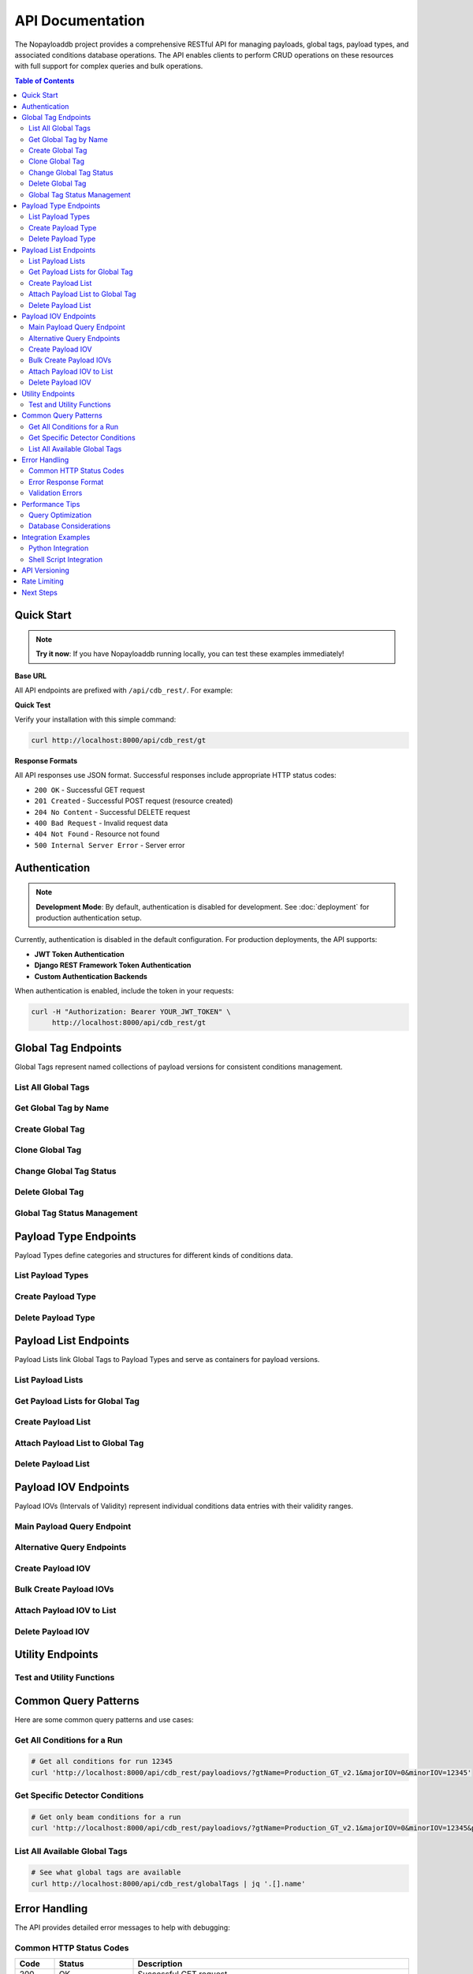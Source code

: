 .. _api-docs:

=================
API Documentation
=================

The Nopayloaddb project provides a comprehensive RESTful API for managing payloads, global tags, payload types, and associated conditions database operations. The API enables clients to perform CRUD operations on these resources with full support for complex queries and bulk operations.

.. contents:: Table of Contents
   :local:
   :depth: 2

Quick Start
===========

.. note::
   **Try it now**: If you have Nopayloaddb running locally, you can test these examples immediately!

**Base URL**

All API endpoints are prefixed with ``/api/cdb_rest/``. For example:

.. tabs::

   .. tab:: Local Development
   
      .. code-block:: text
      
         http://localhost:8000/api/cdb_rest/

   .. tab:: Production
   
      .. code-block:: text
      
         http://nopayloaddb-nopayloaddb.apps.sdcc.bnl.gov/api/cdb_rest/

   .. tab:: Test Environment
   
      .. code-block:: text
      
         http://npdb-test-test.apps.sdcc.bnl.gov/api/cdb_rest/

**Quick Test**

Verify your installation with this simple command:

.. code-block:: bash

   curl http://localhost:8000/api/cdb_rest/gt

**Response Formats**

All API responses use JSON format. Successful responses include appropriate HTTP status codes:

- ``200 OK`` - Successful GET request
- ``201 Created`` - Successful POST request (resource created)
- ``204 No Content`` - Successful DELETE request
- ``400 Bad Request`` - Invalid request data
- ``404 Not Found`` - Resource not found
- ``500 Internal Server Error`` - Server error

Authentication
==============

.. note::
   **Development Mode**: By default, authentication is disabled for development. See :doc:`deployment` for production authentication setup.

Currently, authentication is disabled in the default configuration. For production deployments, the API supports:

- **JWT Token Authentication**
- **Django REST Framework Token Authentication**
- **Custom Authentication Backends**

When authentication is enabled, include the token in your requests:

.. code-block:: bash

   curl -H "Authorization: Bearer YOUR_JWT_TOKEN" \
        http://localhost:8000/api/cdb_rest/gt

Global Tag Endpoints
====================

Global Tags represent named collections of payload versions for consistent conditions management.

List All Global Tags
~~~~~~~~~~~~~~~~~~~~~

.. http:get:: /api/cdb_rest/globalTags

   Retrieve a list of all global tags in the system.

   **Example Request:**

   .. code-block:: bash

      curl http://localhost:8000/api/cdb_rest/globalTags

   **Example Response:**

   .. code-block:: json

      [
        {
          "id": 1,
          "name": "sPHENIX_ExampleGT_24",
          "author": "admin",
          "description": "Example global tag for sPHENIX",
          "status": 1,
          "created": "2022-02-21T15:10:00.000000Z"
        }
      ]

Get Global Tag by Name
~~~~~~~~~~~~~~~~~~~~~~

.. http:get:: /api/cdb_rest/globalTag/(str:name)

   Retrieve detailed information about a specific global tag.

   :param name: Global tag name
   :type name: string

   **Example Request:**

   .. code-block:: bash

      curl http://localhost:8000/api/cdb_rest/globalTag/sPHENIX_ExampleGT_24

   **Example Response:**

   .. code-block:: json

      {
        "id": 1,
        "name": "sPHENIX_ExampleGT_24",
        "author": "admin",
        "description": "Example global tag for sPHENIX experiment",
        "status": 1,
        "created": "2022-02-21T15:10:00.000000Z",
        "payload_lists": [
          {
            "id": 210,
            "name": "Beam_210",
            "payload_type": "Beam"
          }
        ]
      }

Create Global Tag
~~~~~~~~~~~~~~~~~

.. http:post:: /api/cdb_rest/gt

   Create a new global tag.

   :<json string name: Global tag name (required, unique)
   :<json string author: Author/creator name (required)
   :<json string description: Description of the global tag (required)
   :<json int status: Status ID (required)

   **Example Request:**

   .. code-block:: bash

      curl -X POST http://localhost:8000/api/cdb_rest/gt \
        -H "Content-Type: application/json" \
        -d '{
          "name": "MyNewGT_v1.0",
          "author": "researcher",
          "description": "New global tag for calibration campaign",
          "status": 1
        }'

   **Example Response:**

   .. code-block:: json

      {
        "id": 2,
        "name": "MyNewGT_v1.0",
        "author": "researcher",
        "description": "New global tag for calibration campaign",
        "status": 1,
        "created": "2025-01-15T10:30:00.000000Z"
      }

Clone Global Tag
~~~~~~~~~~~~~~~~

.. http:post:: /api/cdb_rest/cloneGlobalTag/(str:source_name)/(str:target_name)

   Create a copy of an existing global tag with all its payload lists.

   :param source_name: Name of the global tag to clone
   :param target_name: Name for the new global tag
   :type source_name: string
   :type target_name: string

   **Example Request:**

   .. code-block:: bash

      curl -X POST http://localhost:8000/api/cdb_rest/cloneGlobalTag/sPHENIX_ExampleGT_24/sPHENIX_ExampleGT_25

Change Global Tag Status
~~~~~~~~~~~~~~~~~~~~~~~~~

.. http:put:: /api/cdb_rest/gt_change_status/(str:name)/(int:status)

   Update the status of a global tag.

   :param name: Global tag name
   :param status: New status ID
   :type name: string
   :type status: integer

   **Example Request:**

   .. code-block:: bash

      curl -X PUT http://localhost:8000/api/cdb_rest/gt_change_status/MyNewGT_v1.0/2

Delete Global Tag
~~~~~~~~~~~~~~~~~

.. http:delete:: /api/cdb_rest/deleteGlobalTag/(str:name)

   Delete a global tag and all associated payload lists.

   :param name: Global tag name
   :type name: string

   **Example Request:**

   .. code-block:: bash

      curl -X DELETE http://localhost:8000/api/cdb_rest/deleteGlobalTag/MyNewGT_v1.0

   .. warning::
      This operation is irreversible and will delete all associated payload lists!

Global Tag Status Management
~~~~~~~~~~~~~~~~~~~~~~~~~~~~~

.. http:get:: /api/cdb_rest/gtstatus
.. http:post:: /api/cdb_rest/gtstatus

   Manage global tag status definitions.

   **Example Request (GET):**

   .. code-block:: bash

      curl http://localhost:8000/api/cdb_rest/gtstatus

Payload Type Endpoints
======================

Payload Types define categories and structures for different kinds of conditions data.

List Payload Types
~~~~~~~~~~~~~~~~~~

.. http:get:: /api/cdb_rest/pt

   Retrieve all payload types.

   **Example Request:**

   .. code-block:: bash

      curl http://localhost:8000/api/cdb_rest/pt

   **Example Response:**

   .. code-block:: json

      [
        {
          "id": 1,
          "name": "Beam",
          "description": "Beam parameters and conditions"
        },
        {
          "id": 2,
          "name": "SiPixelQuality",
          "description": "Silicon pixel detector quality flags"
        }
      ]

Create Payload Type
~~~~~~~~~~~~~~~~~~~

.. http:post:: /api/cdb_rest/pt

   Create a new payload type.

   :<json string name: Payload type name (required, unique)
   :<json string description: Description of the payload type (optional)

   **Example Request:**

   .. code-block:: bash

      curl -X POST http://localhost:8000/api/cdb_rest/pt \
        -H "Content-Type: application/json" \
        -d '{
          "name": "CEMC_Calibration",
          "description": "Electromagnetic calorimeter calibration constants"
        }'

Delete Payload Type
~~~~~~~~~~~~~~~~~~~

.. http:delete:: /api/cdb_rest/deletePayloadType/(str:name)

   Delete a payload type.

   :param name: Payload type name
   :type name: string

   **Example Request:**

   .. code-block:: bash

      curl -X DELETE http://localhost:8000/api/cdb_rest/deletePayloadType/CEMC_Calibration

Payload List Endpoints
======================

Payload Lists link Global Tags to Payload Types and serve as containers for payload versions.

List Payload Lists
~~~~~~~~~~~~~~~~~~

.. http:get:: /api/cdb_rest/pl

   Retrieve all payload lists.

   **Example Request:**

   .. code-block:: bash

      curl http://localhost:8000/api/cdb_rest/pl

Get Payload Lists for Global Tag
~~~~~~~~~~~~~~~~~~~~~~~~~~~~~~~~~

.. http:get:: /api/cdb_rest/gtPayloadLists/(str:gt_name)

   Retrieve all payload lists associated with a specific global tag.

   :param gt_name: Global tag name
   :type gt_name: string

   **Example Request:**

   .. code-block:: bash

      curl http://localhost:8000/api/cdb_rest/gtPayloadLists/sPHENIX_ExampleGT_24

Create Payload List
~~~~~~~~~~~~~~~~~~~

.. http:post:: /api/cdb_rest/pl

   Create a new payload list.

   :<json string name: Payload list name (required, unique)
   :<json string description: Description (optional)
   :<json int global_tag: Global tag ID (required)
   :<json int payload_type: Payload type ID (required)

   **Example Request:**

   .. code-block:: bash

      curl -X POST http://localhost:8000/api/cdb_rest/pl \
        -H "Content-Type: application/json" \
        -d '{
          "name": "CEMC_Calibration_v1.0",
          "description": "First version of CEMC calibration",
          "global_tag": 1,
          "payload_type": 3
        }'

Attach Payload List to Global Tag
~~~~~~~~~~~~~~~~~~~~~~~~~~~~~~~~~~

.. http:post:: /api/cdb_rest/pl_attach

   Attach an existing payload list to a global tag.

   :<json string global_tag: Global tag name (required)
   :<json string payload_list: Payload list name (required)

   **Example Request:**

   .. code-block:: bash

      curl -X POST http://localhost:8000/api/cdb_rest/pl_attach \
        -H "Content-Type: application/json" \
        -d '{
          "global_tag": "sPHENIX_ExampleGT_24",
          "payload_list": "CEMC_Calibration_v1.0"
        }'

Delete Payload List
~~~~~~~~~~~~~~~~~~~

.. http:delete:: /api/cdb_rest/deletePayloadList/(str:name)

   Delete a payload list and all associated payload IOVs.

   :param name: Payload list name
   :type name: string

   **Example Request:**

   .. code-block:: bash

      curl -X DELETE http://localhost:8000/api/cdb_rest/deletePayloadList/CEMC_Calibration_v1.0

Payload IOV Endpoints
=====================

Payload IOVs (Intervals of Validity) represent individual conditions data entries with their validity ranges.

Main Payload Query Endpoint
~~~~~~~~~~~~~~~~~~~~~~~~~~~~

.. http:get:: /api/cdb_rest/payloadiovs/

   **Primary endpoint** for querying payload IOVs. This is the main endpoint for retrieving conditions data.

   :query gtName: Global tag name (required)
   :query majorIOV: Major IOV value (required)
   :query minorIOV: Minor IOV value (required)
   :query payloadType: Filter by payload type name (optional)

   **Example Request:**

   .. code-block:: bash

      # Basic query
      curl 'http://localhost:8000/api/cdb_rest/payloadiovs/?gtName=sPHENIX_ExampleGT_24&majorIOV=0&minorIOV=999999'

      # Filter by payload type
      curl 'http://localhost:8000/api/cdb_rest/payloadiovs/?gtName=sPHENIX_ExampleGT_24&majorIOV=0&minorIOV=999999&payloadType=Beam'

   **Example Response:**

   .. code-block:: json

      [
        {
          "id": 210,
          "name": "Beam_210",
          "global_tag": "sPHENIX_ExampleGT_24",
          "payload_type": "Beam",
          "payload_iov": [
            {
              "id": 13425388,
              "payload_url": "D0DXMagnets.dat",
              "major_iov": 0,
              "minor_iov": 999999,
              "major_iov_end": 0,
              "minor_iov_end": 999999,
              "payload_list": "Beam_210",
              "checksum": "sha256:abc123...",
              "size": 1024,
              "description": "Beam parameters for run period",
              "created": "2022-02-21T15:28:20.949696Z"
            }
          ],
          "created": "2022-02-21T15:17:06.481186Z"
        }
      ]

Alternative Query Endpoints
~~~~~~~~~~~~~~~~~~~~~~~~~~~

.. http:get:: /api/cdb_rest/payloadiovs_orm_orderby/

   Alternative ORM-based query endpoint with ordering.

.. http:get:: /api/cdb_rest/payloadiovs_orm_max/

   Get maximum IOV values for optimization.

Create Payload IOV
~~~~~~~~~~~~~~~~~~

.. http:post:: /api/cdb_rest/piov

   Create a single payload IOV.

   :<json string payload_url: URL/path to payload file (required)
   :<json string checksum: File checksum (optional, recommended)
   :<json int size: File size in bytes (optional)
   :<json int major_iov: Major IOV start (required)
   :<json int minor_iov: Minor IOV start (required)
   :<json int major_iov_end: Major IOV end (optional)
   :<json int minor_iov_end: Minor IOV end (optional)
   :<json int payload_list: Payload list ID (required)
   :<json string description: Description (optional)

   **Example Request:**

   .. code-block:: bash

      curl -X POST http://localhost:8000/api/cdb_rest/piov \
        -H "Content-Type: application/json" \
        -d '{
          "payload_url": "calibration_data_v1.2.root",
          "checksum": "sha256:abcd1234ef567890...",
          "size": 2048000,
          "major_iov": 0,
          "minor_iov": 1000,
          "major_iov_end": 0,
          "minor_iov_end": 2000,
          "payload_list": 1,
          "description": "Calibration data for runs 1000-2000"
        }'

Bulk Create Payload IOVs
~~~~~~~~~~~~~~~~~~~~~~~~

.. http:post:: /api/cdb_rest/bulk_piov

   Create multiple payload IOVs in a single operation for improved performance.

   **Example Request:**

   .. code-block:: bash

      curl -X POST http://localhost:8000/api/cdb_rest/bulk_piov \
        -H "Content-Type: application/json" \
        -d '[
          {
            "payload_url": "data_run1000.root",
            "checksum": "sha256:1111...",
            "major_iov": 0,
            "minor_iov": 1000,
            "major_iov_end": 0,
            "minor_iov_end": 1500,
            "payload_list": 1
          },
          {
            "payload_url": "data_run1500.root", 
            "checksum": "sha256:2222...",
            "major_iov": 0,
            "minor_iov": 1500,
            "major_iov_end": 0,
            "minor_iov_end": 2000,
            "payload_list": 1
          }
        ]'

Attach Payload IOV to List
~~~~~~~~~~~~~~~~~~~~~~~~~~~

.. http:post:: /api/cdb_rest/piov_attach

   Attach an existing payload IOV to a payload list.

   :<json string payload_list: Payload list name (required)
   :<json int piov_id: Payload IOV ID (required)

Delete Payload IOV
~~~~~~~~~~~~~~~~~~

.. http:delete:: /api/cdb_rest/deletePayloadIOV/(str:gtName)/(str:payloadType)/(int:majorIOV)/(int:minorIOV)

   Delete a specific payload IOV.

   :param gtName: Global tag name
   :param payloadType: Payload type name
   :param majorIOV: Major IOV value
   :param minorIOV: Minor IOV value

.. http:delete:: /api/cdb_rest/deletePayloadIOV/(str:gtName)/(str:payloadType)/(int:majorIOV)/(int:minorIOV)/(int:majorIOVEnd)/(int:minorIOVEnd)

   Delete payload IOVs in a range.

   **Example Request:**

   .. code-block:: bash

      # Delete specific IOV
      curl -X DELETE http://localhost:8000/api/cdb_rest/deletePayloadIOV/sPHENIX_ExampleGT_24/Beam/0/1000

      # Delete range of IOVs
      curl -X DELETE http://localhost:8000/api/cdb_rest/deletePayloadIOV/sPHENIX_ExampleGT_24/Beam/0/1000/0/2000

Utility Endpoints
=================

Test and Utility Functions
~~~~~~~~~~~~~~~~~~~~~~~~~~~

.. http:get:: /api/cdb_rest/timeout

   Test endpoint for timeout testing and system monitoring.

   **Example Request:**

   .. code-block:: bash

      curl http://localhost:8000/api/cdb_rest/timeout

Common Query Patterns
=====================

Here are some common query patterns and use cases:

Get All Conditions for a Run
~~~~~~~~~~~~~~~~~~~~~~~~~~~~~

.. code-block:: bash

   # Get all conditions for run 12345
   curl 'http://localhost:8000/api/cdb_rest/payloadiovs/?gtName=Production_GT_v2.1&majorIOV=0&minorIOV=12345'

Get Specific Detector Conditions
~~~~~~~~~~~~~~~~~~~~~~~~~~~~~~~~~

.. code-block:: bash

   # Get only beam conditions for a run
   curl 'http://localhost:8000/api/cdb_rest/payloadiovs/?gtName=Production_GT_v2.1&majorIOV=0&minorIOV=12345&payloadType=Beam'

List All Available Global Tags
~~~~~~~~~~~~~~~~~~~~~~~~~~~~~~~

.. code-block:: bash

   # See what global tags are available
   curl http://localhost:8000/api/cdb_rest/globalTags | jq '.[].name'

Error Handling
==============

The API provides detailed error messages to help with debugging:

Common HTTP Status Codes
~~~~~~~~~~~~~~~~~~~~~~~~~

.. list-table::
   :widths: 10 20 70
   :header-rows: 1

   * - Code
     - Status
     - Description
   * - 200
     - OK
     - Successful GET request
   * - 201
     - Created
     - Resource created successfully  
   * - 204
     - No Content
     - Successful DELETE request
   * - 400
     - Bad Request
     - Invalid request data or missing required fields
   * - 404
     - Not Found
     - Resource not found (global tag, payload type, etc.)
   * - 409
     - Conflict
     - Resource already exists (duplicate names)
   * - 500
     - Internal Server Error
     - Server error (check logs)

Error Response Format
~~~~~~~~~~~~~~~~~~~~~

Error responses include detailed information:

.. code-block:: json

   {
     "error": "Global tag not found",
     "code": 404,
     "details": "Global tag 'NonExistentGT' does not exist in the database",
     "timestamp": "2025-01-15T10:30:00.000000Z"
   }

Validation Errors
~~~~~~~~~~~~~~~~~

Field validation errors provide specific field-level feedback:

.. code-block:: json

   {
     "name": ["This field is required."],
     "major_iov": ["Ensure this value is greater than or equal to 0."]
   }

Performance Tips
================

Query Optimization
~~~~~~~~~~~~~~~~~~

1. **Use Specific Queries**: Include payload type filters when possible
2. **Batch Operations**: Use bulk endpoints for multiple operations
3. **Appropriate IOV Ranges**: Use precise IOV ranges to limit result sets
4. **Caching**: Cache frequently accessed data on the client side

Database Considerations
~~~~~~~~~~~~~~~~~~~~~~~

- The main ``/payloadiovs/`` endpoint is optimized for complex queries
- Bulk operations are significantly faster than individual requests
- Consider using read replicas for high-load query scenarios

Integration Examples
====================

Python Integration
~~~~~~~~~~~~~~~~~~

.. code-block:: python

   import requests
   
   class NopayloaddbClient:
       def __init__(self, base_url):
           self.base_url = base_url.rstrip('/')
           self.api_base = f"{self.base_url}/api/cdb_rest"
       
       def get_conditions(self, gt_name, major_iov, minor_iov, payload_type=None):
           """Get conditions for a specific global tag and IOV."""
           params = {
               'gtName': gt_name,
               'majorIOV': major_iov,
               'minorIOV': minor_iov
           }
           if payload_type:
               params['payloadType'] = payload_type
           
           response = requests.get(f"{self.api_base}/payloadiovs/", params=params)
           response.raise_for_status()
           return response.json()
       
       def create_global_tag(self, name, author, description, status_id=1):
           """Create a new global tag."""
           data = {
               'name': name,
               'author': author,
               'description': description,
               'status': status_id
           }
           response = requests.post(f"{self.api_base}/gt", json=data)
           response.raise_for_status()
           return response.json()
   
   # Usage example
   client = NopayloaddbClient('http://localhost:8000')
   conditions = client.get_conditions('sPHENIX_ExampleGT_24', 0, 999999)
   print(f"Found conditions for {len(conditions)} payload types")

Shell Script Integration
~~~~~~~~~~~~~~~~~~~~~~~~

.. code-block:: bash

   #!/bin/bash
   
   API_BASE="http://localhost:8000/api/cdb_rest"
   GT_NAME="Production_GT_v2.1"
   
   # Function to get conditions for a run
   get_conditions() {
       local gt_name=$1
       local run_number=$2
       
       curl -s "${API_BASE}/payloadiovs/?gtName=${gt_name}&majorIOV=0&minorIOV=${run_number}" \
           | jq -r '.[] | "\(.payload_type): \(.payload_iov[0].payload_url)"'
   }
   
   # Function to list available global tags
   list_global_tags() {
       curl -s "${API_BASE}/globalTags" | jq -r '.[].name'
   }
   
   # Usage
   echo "Available Global Tags:"
   list_global_tags
   
   echo -e "\nConditions for run 12345:"
   get_conditions "$GT_NAME" 12345

API Versioning
==============

.. note::
   **Current Version**: The API is currently at version 1.0. Future versions will maintain backward compatibility where possible.

The API follows semantic versioning principles:

- **Major versions** (e.g., 1.0 → 2.0): Breaking changes
- **Minor versions** (e.g., 1.0 → 1.1): New features, backward compatible  
- **Patch versions** (e.g., 1.0.0 → 1.0.1): Bug fixes, backward compatible

Future versions will be accessible via URL versioning:

.. code-block:: text

   /api/v2/cdb_rest/  # Future version 2.0

Rate Limiting
=============

.. note::
   **Development**: Rate limiting is not enforced in development mode.

Production deployments may implement rate limiting:

- **Per-user limits**: Authenticated users may have different limits
- **Per-IP limits**: Anonymous requests may be limited by IP address
- **Per-endpoint limits**: Some endpoints may have specific limits

Rate limit information is included in response headers:

.. code-block:: text

   X-RateLimit-Limit: 1000
   X-RateLimit-Remaining: 999
   X-RateLimit-Reset: 1642694400

Next Steps
==========

- **Usage Examples**: See :doc:`usage` for practical workflow examples
- **Development**: Check :doc:`development` for API development guidelines
- **Architecture**: Learn about the system design in :doc:`architecture`
- **Deployment**: Production API setup in :doc:`deployment`

.. tip::
   **Interactive API Exploration**: Once you have Nopayloaddb running, you can explore the API interactively by visiting http://localhost:8000/api/cdb_rest/ in your browser (if DRF browsable API is enabled).